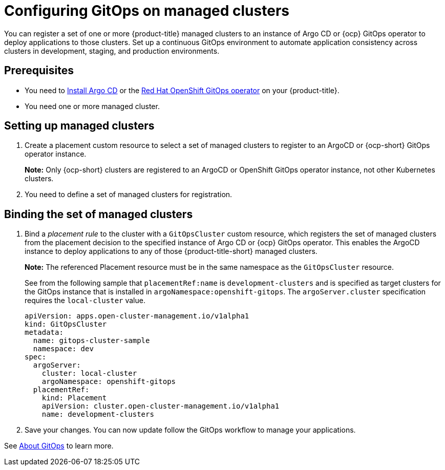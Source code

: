
[#gitops-config]
= Configuring GitOps on managed clusters

You can register a set of one or more {product-title} managed clusters to an instance of Argo CD or {ocp} GitOps operator to deploy applications to those clusters. Set up a continuous GitOps environment to automate application consistency across clusters in development, staging, and production environments.

[#prerequisites-argo]
== Prerequisites 

* You need to https://argoproj.github.io/argo-cd/getting_started/#1-install-argo-cd[Install Argo CD] or the https://access.redhat.com/documentation/en-us/openshift_container_platform/4.7/html/cicd/gitops[Red Hat OpenShift GitOps operator] on your {product-title}.

* You need one or more managed cluster.

[#setting-up-managed]
== Setting up managed clusters

//Please refer to THIS DOC for creating a placement. -- we need to point to this when it is ready in issue https://github.com/open-cluster-management/backlog/issues/12767

. Create a placement custom resource to select a set of managed clusters to register to an ArgoCD or {ocp-short} GitOps operator instance. 

+
*Note:* Only {ocp-short} clusters are registered to an ArgoCD or OpenShift GitOps operator instance, not other Kubernetes clusters.

. You need to define a set of managed clusters for registration.

[#bind-argo]
== Binding the set of managed clusters 

. Bind a _placement rule_ to the cluster with a `GitOpsCluster` custom resource, which registers the set of managed clusters from the placement decision to the specified instance of Argo CD or {ocp} GitOps operator. This enables the ArgoCD instance to deploy applications to any of those {product-title-short} managed clusters. 

+
*Note:* The referenced Placement resource must be in the same namespace as the `GitOpsCluster` resource.

+
See from the following sample that `placementRef:name` is `development-clusters` and is specified as target clusters for the GitOps instance that is installed in `argoNamespace:openshift-gitops`. The `argoServer.cluster` specification requires the `local-cluster` value.

+
[source,yaml]
----
apiVersion: apps.open-cluster-management.io/v1alpha1
kind: GitOpsCluster
metadata:
  name: gitops-cluster-sample
  namespace: dev
spec:
  argoServer:
    cluster: local-cluster
    argoNamespace: openshift-gitops
  placementRef:
    kind: Placement
    apiVersion: cluster.open-cluster-management.io/v1alpha1
    name: development-clusters
----

. Save your changes. You can now update follow the GitOps workflow to manage your applications.

See link:https://access.redhat.com/documentation/en-us/openshift_container_platform/4.7/html-single/cicd/index#understanding-openshift-gitops[About GitOps] to learn more.